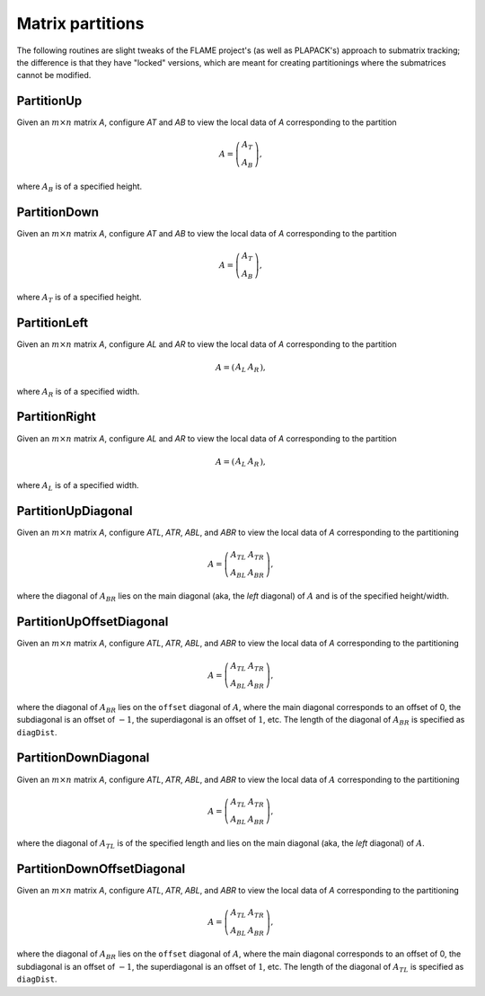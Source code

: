 Matrix partitions
=================
The following routines are slight tweaks of the FLAME project's 
(as well as PLAPACK's) approach to submatrix tracking; the difference is that 
they have "locked" versions, which are meant for creating partitionings where 
the submatrices cannot be modified.

PartitionUp
-----------
Given an :math:`m \times n` matrix `A`, configure `AT` and `AB` to view the local data of `A` corresponding to the partition

.. math::

   A = \left(\begin{array}{c}A_T \\ A_B \end{array}\right), 

where :math:`A_B` is of a specified height. 

.. cpp:function:: void PartitionUp( Matrix<T>& A, Matrix<T>& AT, Matrix<T>& AB, int heightAB=Blocksize() )
.. cpp:function:: void LockedPartitionUp( const Matrix<T>& A, Matrix<T>& AT, Matrix<T>& AB, int heightAB=Blocksize() )

   Templated over the datatype, `T`, of the serial matrix `A`.

.. cpp:function:: void PartitionUp( DistMatrix<T,U,V>& A, DistMatrix<T,U,V>& AT, DistMatrix<T,U,V>& AB, int heightAB=Blocksize() )
.. cpp:function:: void LockedPartitionUp( const DistMatrix<T,U,V>& A, DistMatrix<T,U,V>& AT, DistMatrix<T,U,V>& AB, int heightAB=Blocksize() )

   Templated over the datatype, `T`, and distribution scheme, `(U,V)`, 
   of the distributed matrix `A`.


PartitionDown
-------------
Given an :math:`m \times n` matrix `A`, configure `AT` and `AB` to view the local data of `A` corresponding to the partition

.. math::

   A = \left(\begin{array}{c}A_T \\ A_B \end{array}\right),

where :math:`A_T` is of a specified height.

.. cpp:function:: void PartitionDown( Matrix<T>& A, Matrix<T>& AT, Matrix<T>& AB, int heightAT=Blocksize() )
.. cpp:function:: void LockedPartitionDown( const Matrix<T>& A, Matrix<T>& AT, Matrix<T>& AB, int heightAT=Blocksize() )

   Templated over the datatype, `T`, of the serial matrix `A`.

.. cpp:function:: void PartitionDown( DistMatrix<T,U,V>& A, DistMatrix<T,U,V>& AT, DistMatrix<T,U,V>& AB, int heightAT=Blocksize() )
.. cpp:function:: void LockedPartitionDown( const DistMatrix<T,U,V>& A, DistMatrix<T,U,V>& AT, DistMatrix<T,U,V>& AB, int heightAT=Blocksize() )

   Templated over the datatype, `T`, and distribution scheme, `(U,V)`, 
   of the distributed matrix `A`.

PartitionLeft
-------------
Given an :math:`m \times n` matrix `A`, configure `AL` and `AR` to view the local data of `A` corresponding to the partition

.. math::

   A = \left(\begin{array}{cc} A_L & A_R \end{array}\right),

where :math:`A_R` is of a specified width.

.. cpp:function:: void PartitionLeft( Matrix<T>& A, Matrix<T>& AL, Matrix<T>& AR, int widthAR=Blocksize() )
.. cpp:function:: void LockedPartitionLeft( const Matrix<T>& A, Matrix<T>& AL, Matrix<T>& AR, int widthAR=Blocksize() )

   Templated over the datatype, `T`, of the serial matrix `A`.

.. cpp:function:: void PartitionLeft( DistMatrix<T,U,V>& A, DistMatrix<T,U,V>& AL, DistMatrix<T,U,V>& AR, int widthAR=Blocksize() )
.. cpp:function:: void LockedPartitionLeft( const DistMatrix<T,U,V>& A, DistMatrix<T,U,V>& AL, DistMatrix<T,U,V>& AR, int widthAR=Blocksize() )

   Templated over the datatype, `T`, and the distribution scheme, `(U,V)`, 
   of the distributed matrix `A`.

PartitionRight
--------------
Given an :math:`m \times n` matrix `A`, configure `AL` and `AR` to view the local data of `A` corresponding to the partition

.. math::

   A = \left(\begin{array}{cc} A_L & A_R \end{array}\right),

where :math:`A_L` is of a specified width.

.. cpp:function:: void PartitionRight( Matrix<T>& A, Matrix<T>& AL, Matrix<T>& AR, int widthAL=Blocksize() )
.. cpp:function:: void LockedPartitionRight( const Matrix<T>& A, Matrix<T>& AL, Matrix<T>& AR, int widthAL=Blocksize() )

   Templated over the datatype, `T`, of the serial matrix `A`.

.. cpp:function:: void PartitionRight( DistMatrix<T,U,V>& A, DistMatrix<T,U,V>& AL, DistMatrix<T,U,V>& AR, int widthAL=Blocksize() )
.. cpp:function:: void LockedPartitionRight( const DistMatrix<T,U,V>& A, DistMatrix<T,U,V>& AL, DistMatrix<T,U,V>& AR, int widthAL=Blocksize() )

   Templated over the datatype, `T`, and the distribution scheme, `(U,V)`, 
   of the distributed matrix `A`.

PartitionUpDiagonal
-------------------
Given an :math:`m \times n` matrix `A`, configure `ATL`, `ATR`, `ABL`, and `ABR` to view the local data of `A` corresponding to the partitioning

.. math::

   A = \left(\begin{array}{cc} A_{TL} & A_{TR} \\ A_{BL} & A_{BR} \end{array}\right),

where the diagonal of :math:`A_{BR}` lies on the main diagonal 
(aka, the *left* diagonal) of :math:`A` and is of the specified height/width.

.. cpp:function:: void PartitionUpDiagonal( Matrix<T>& A, Matrix<T>& ATL, Matrix<T>& ATR, Matrix<T>& ABL, Matrix<T>& ABR, int diagDist=Blocksize() )
.. cpp:function:: void LockedPartitionUpDiagonal( const Matrix<T>& A, Matrix<T>& ATL, Matrix<T>& ATR, Matrix<T>& ABL, Matrix<T>& ABR, int diagDist=Blocksize() )

   Templated over the datatype, `T`, of the serial matrix `A`.

.. cpp:function:: void PartitionUpDiagonal( DistMatrix<T,U,V>& A, DistMatrix<T,U,V>& ATL, DistMatrix<T,U,V>& ATR, DistMatrix<T,U,V>& ABL, DistMatrix<T,U,V>& ABR, int diagDist=Blocksize() )
.. cpp:function:: void LockedPartitionUpDiagonal( const DistMatrix<T,U,V>& A, DistMatrix<T,U,V>& ATL, DistMatrix<T,U,V>& ATR, DistMatrix<T,U,V>& ABL, DistMatrix<T,U,V>& ABR, int diagDist=Blocksize() )

   Templated over the datatype, `T`, and the distribution scheme, `(U,V)`,
   of the distributed matrix `A`.

PartitionUpOffsetDiagonal
-------------------------
Given an :math:`m \times n` matrix `A`, configure `ATL`, `ATR`, `ABL`, and `ABR` to view the local data of `A` corresponding to the partitioning

.. math::

   A = \left(\begin{array}{cc} A_{TL} & A_{TR} \\ A_{BL} & A_{BR} \end{array}\right),

where the diagonal of :math:`A_{BR}` lies on the ``offset`` diagonal of 
:math:`A`, where the main diagonal corresponds to an offset of 0, the 
subdiagonal is an offset of :math:`-1`, the superdiagonal is an offset of 
:math:`1`, etc. The length of the diagonal of :math:`A_{BR}` is specified as
``diagDist``.

.. cpp:function:: void PartitionUpOffsetDiagonal( int offset, Matrix<T>& A, Matrix<T>& ATL, Matrix<T>& ATR, Matrix<T>& ABL, Matrix<T>& ABR, int diagDist=Blocksize() )
.. cpp:function:: void LockedPartitionUpOffsetDiagonal( int offset, const Matrix<T>& A, Matrix<T>& ATL, Matrix<T>& ATR, Matrix<T>& ABL, Matrix<T>& ABR, int diagDist=Blocksize() )

   Templated over the datatype, `T`, of the serial matrix `A`.

.. cpp:function:: void PartitionUpOffsetDiagonal( int offset, DistMatrix<T,U,V>& A, DistMatrix<T,U,V>& ATL, DistMatrix<T,U,V>& ATR, DistMatrix<T,U,V>& ABL, DistMatrix<T,U,V>& ABR, int diagDist=Blocksize() )
.. cpp:function:: void LockedPartitionUpOffsetDiagonal( int offset, const DistMatrix<T,U,V>& A, DistMatrix<T,U,V>& ATL, DistMatrix<T,U,V>& ATR, DistMatrix<T,U,V>& ABL, DistMatrix<T,U,V>& ABR, int diagDist=Blocksize() )

   Templated over the datatype, `T`, and the distribution scheme, `(U,V)`,
   of the distributed matrix `A`.

PartitionDownDiagonal
---------------------
Given an :math:`m \times n` matrix `A`, configure `ATL`, `ATR`, `ABL`, and `ABR` to view the local data of :math:`A` corresponding to the partitioning

.. math::

   A = \left(\begin{array}{cc} A_{TL} & A_{TR} \\ A_{BL} & A_{BR} \end{array}\right),

where the diagonal of :math:`A_{TL}` is of the specified length and lies on 
the main diagonal (aka, the *left* diagonal) of :math:`A`. 

.. cpp:function:: void PartitionDownDiagonal( Matrix<T>& A, Matrix<T>& ATL, Matrix<T>& ATR, Matrix<T>& ABL, Matrix<T>& ABR, int diagDist=Blocksize() )
.. cpp:function:: void LockedPartitionDownDiagonal( const Matrix<T>& A, Matrix<T>& ATL, Matrix<T>& ATR, Matrix<T>& ABL, Matrix<T>& ABR, int diagDist=Blocksize() )

   Templated over the datatype, `T`, of the serial matrix `A`.

.. cpp:function:: void PartitionDownDiagonal( DistMatrix<T,U,V>& A, DistMatrix<T,U,V>& ATL, DistMatrix<T,U,V>& ATR, DistMatrix<T,U,V>& ABL, DistMatrix<T,U,V>& ATL, int diagDist=Blocksize() )
.. cpp:function:: void LockedPartitionDownDiagonal( const DistMatrix<T,U,V>& A, DistMatrix<T,U,V>& ATL, DistMatrix<T,U,V>& ATR, DistMatrix<T,U,V>& ABL, DistMatrix<T,U,V>& ABR, int diagDist=Blocksize() )

   Templated over the datatype, `T`, and the distribution scheme, `(U,V)`,
   of the distributed matrix `A`.
 
PartitionDownOffsetDiagonal
---------------------------
Given an :math:`m \times n` matrix `A`, configure `ATL`, `ATR`, `ABL`, and `ABR` to view the local data of `A` corresponding to the partitioning

.. math::

   A = \left(\begin{array}{cc} A_{TL} & A_{TR} \\ A_{BL} & A_{BR} \end{array}\right),

where the diagonal of :math:`A_{BR}` lies on the ``offset`` diagonal of 
:math:`A`, where the main diagonal corresponds to an offset of 0, the 
subdiagonal is an offset of :math:`-1`, the superdiagonal is an offset of 
:math:`1`, etc. The length of the diagonal of :math:`A_{TL}` is specified as
``diagDist``.

.. cpp:function:: void PartitionDownOffsetDiagonal( int offset, Matrix<T>& A, Matrix<T>& ATL, Matrix<T>& ATR, Matrix<T>& ABL, Matrix<T>& ABR, int diagDist=Blocksize() )
.. cpp:function:: void LockedPartitionDownOffsetDiagonal( int offset, const Matrix<T>& A, Matrix<T>& ATL, Matrix<T>& ATR, Matrix<T>& ABL, Matrix<T>& ABR, int diagDist=Blocksize() )

   Templated over the datatype, `T`, of the serial matrix `A`.

.. cpp:function:: void PartitionDownOffsetDiagonal( int offset, DistMatrix<T,U,V>& A, DistMatrix<T,U,V>& ATL, DistMatrix<T,U,V>& ATR, DistMatrix<T,U,V>& ABL, DistMatrix<T,U,V>& ATL, int diagDist=Blocksize() )
.. cpp:function:: void LockedPartitionDownOffsetDiagonal( int offset, const DistMatrix<T,U,V>& A, DistMatrix<T,U,V>& ATL, DistMatrix<T,U,V>& ATR, DistMatrix<T,U,V>& ABL, DistMatrix<T,U,V>& ABR, int diagDist=Blocksize() )

   Templated over the datatype, `T`, and the distribution scheme, `(U,V)`,
   of the distributed matrix `A`.
